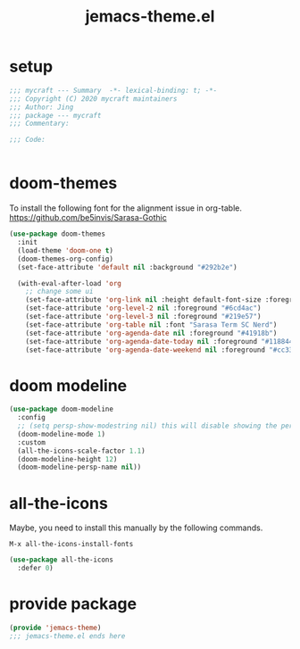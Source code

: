 #+TITLE: jemacs-theme.el
#+PROPERTY: header-args:emacs-lisp :tangle ./jemacs-theme.el :mkdirp yes

* setup

  #+begin_src emacs-lisp
    ;;; mycraft --- Summary  -*- lexical-binding: t; -*-
    ;;; Copyright (C) 2020 mycraft maintainers
    ;;; Author: Jing
    ;;; package --- mycraft
    ;;; Commentary:

    ;;; Code:


  #+end_src

* doom-themes

  To install the following font for the alignment issue in org-table.
  https://github.com/be5invis/Sarasa-Gothic

  #+begin_src emacs-lisp
    (use-package doom-themes
      :init
      (load-theme 'doom-one t)
      (doom-themes-org-config)
      (set-face-attribute 'default nil :background "#292b2e")

      (with-eval-after-load 'org
        ;; change some ui
        (set-face-attribute 'org-link nil :height default-font-size :foreground "#3f7c8f")
        (set-face-attribute 'org-level-2 nil :foreground "#6cd4ac")
        (set-face-attribute 'org-level-3 nil :foreground "#219e57")
        (set-face-attribute 'org-table nil :font "Sarasa Term SC Nerd")
        (set-face-attribute 'org-agenda-date nil :foreground "#41918b")
        (set-face-attribute 'org-agenda-date-today nil :foreground "#118844")
        (set-face-attribute 'org-agenda-date-weekend nil :foreground "#cc3333")))

  #+end_src

* doom modeline
  #+begin_src emacs-lisp
    (use-package doom-modeline
      :config
      ;; (setq persp-show-modestring nil) this will disable showing the persp name in the modeline
      (doom-modeline-mode 1)
      :custom
      (all-the-icons-scale-factor 1.1)
      (doom-modeline-height 12)
      (doom-modeline-persp-name nil))
  #+end_src

* all-the-icons

  Maybe, you need to install this manually by the following commands.

  =M-x all-the-icons-install-fonts=

  #+begin_src emacs-lisp
    (use-package all-the-icons
      :defer 0)
  #+end_src

* provide package

  #+begin_src emacs-lisp
    (provide 'jemacs-theme)
    ;;; jemacs-theme.el ends here
  #+end_src
